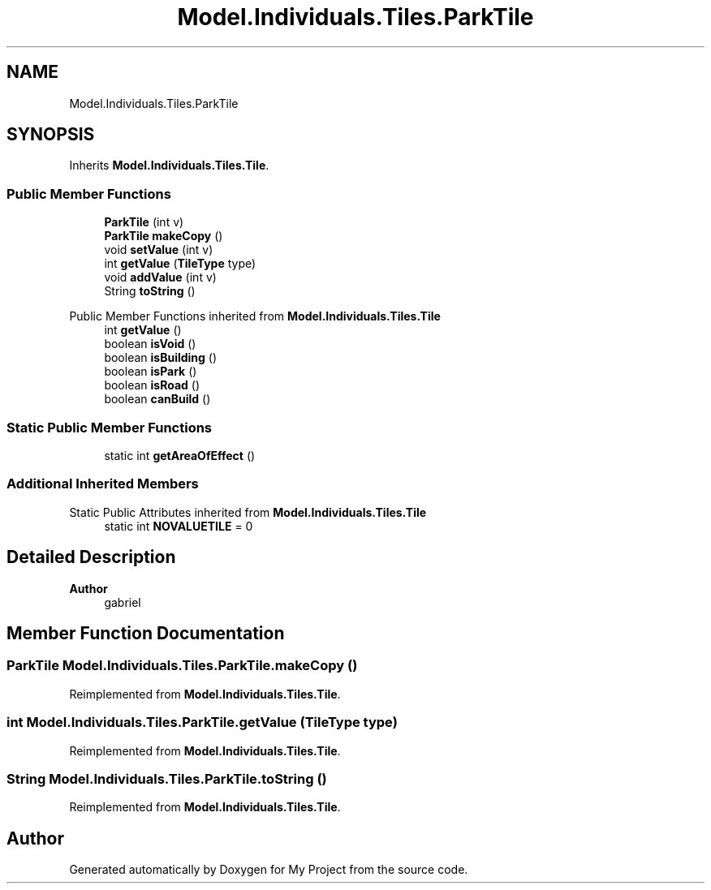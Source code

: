 .TH "Model.Individuals.Tiles.ParkTile" 3 "My Project" \" -*- nroff -*-
.ad l
.nh
.SH NAME
Model.Individuals.Tiles.ParkTile
.SH SYNOPSIS
.br
.PP
.PP
Inherits \fBModel\&.Individuals\&.Tiles\&.Tile\fP\&.
.SS "Public Member Functions"

.in +1c
.ti -1c
.RI "\fBParkTile\fP (int v)"
.br
.ti -1c
.RI "\fBParkTile\fP \fBmakeCopy\fP ()"
.br
.ti -1c
.RI "void \fBsetValue\fP (int v)"
.br
.ti -1c
.RI "int \fBgetValue\fP (\fBTileType\fP type)"
.br
.ti -1c
.RI "void \fBaddValue\fP (int v)"
.br
.ti -1c
.RI "String \fBtoString\fP ()"
.br
.in -1c

Public Member Functions inherited from \fBModel\&.Individuals\&.Tiles\&.Tile\fP
.in +1c
.ti -1c
.RI "int \fBgetValue\fP ()"
.br
.ti -1c
.RI "boolean \fBisVoid\fP ()"
.br
.ti -1c
.RI "boolean \fBisBuilding\fP ()"
.br
.ti -1c
.RI "boolean \fBisPark\fP ()"
.br
.ti -1c
.RI "boolean \fBisRoad\fP ()"
.br
.ti -1c
.RI "boolean \fBcanBuild\fP ()"
.br
.in -1c
.SS "Static Public Member Functions"

.in +1c
.ti -1c
.RI "static int \fBgetAreaOfEffect\fP ()"
.br
.in -1c
.SS "Additional Inherited Members"


Static Public Attributes inherited from \fBModel\&.Individuals\&.Tiles\&.Tile\fP
.in +1c
.ti -1c
.RI "static int \fBNOVALUETILE\fP = 0"
.br
.in -1c
.SH "Detailed Description"
.PP 

.PP
\fBAuthor\fP
.RS 4
gabriel 
.RE
.PP

.SH "Member Function Documentation"
.PP 
.SS "\fBParkTile\fP Model\&.Individuals\&.Tiles\&.ParkTile\&.makeCopy ()"

.PP
Reimplemented from \fBModel\&.Individuals\&.Tiles\&.Tile\fP\&.
.SS "int Model\&.Individuals\&.Tiles\&.ParkTile\&.getValue (\fBTileType\fP type)"

.PP
Reimplemented from \fBModel\&.Individuals\&.Tiles\&.Tile\fP\&.
.SS "String Model\&.Individuals\&.Tiles\&.ParkTile\&.toString ()"

.PP
Reimplemented from \fBModel\&.Individuals\&.Tiles\&.Tile\fP\&.

.SH "Author"
.PP 
Generated automatically by Doxygen for My Project from the source code\&.
